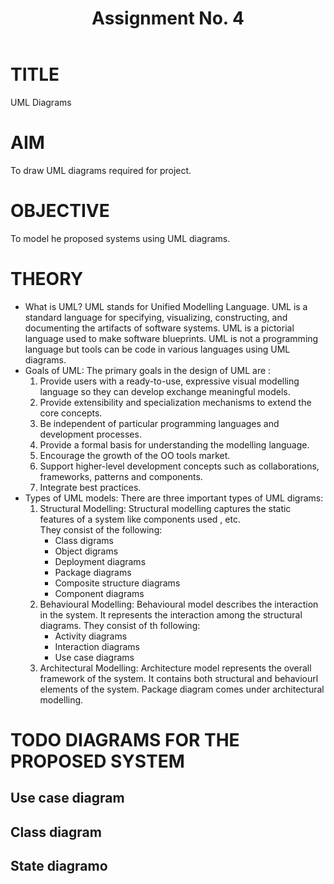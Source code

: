 #+TITLE: Assignment No. 4
#+OPTIONS: toc:nil date:nil author:nil
* TITLE
UML Diagrams
* AIM
To draw UML diagrams required for project.
* OBJECTIVE
To model he proposed systems using UML diagrams.
* THEORY
- What is UML?
  UML stands for Unified Modelling Language. UML is a standard language for specifying, visualizing, constructing, and documenting the artifacts of software systems. UML is a pictorial language used to make software blueprints. UML is not a programming language but tools can be  code in various languages using UML diagrams.
- Goals of UML:
  The primary goals in the design of UML are :
  1. Provide users with a ready-to-use, expressive visual modelling language so they can develop exchange meaningful models.
  2. Provide extensibility and specialization mechanisms to extend the core concepts.
  3. Be independent of particular programming languages and development processes.
  4. Provide a formal basis for understanding the modelling language.
  5. Encourage the growth of the OO tools market.
  6. Support higher-level development concepts such as collaborations, frameworks, patterns and components.
  7. Integrate best practices.
- Types of UML models:
  There are three important types of UML digrams:
  1. Structural Modelling:
     Structural modelling captures the static features of a system like components used , etc. \\
     They consist of the following:
     + Class digrams
     + Object digrams
     + Deployment diagrams
     + Package diagrams
     + Composite structure diagrams
     + Component diagrams
  2. Behavioural Modelling: 
     Behavioural model describes the interaction in the system. It represents the interaction among the structural diagrams. They consist of th following:
     + Activity diagrams
     + Interaction diagrams
     + Use case diagrams
  3. Architectural Modelling:
     Architecture model represents the overall framework of the system. It contains both structural and behaviourl elements of the system. Package diagram comes under architectural modelling.
* TODO DIAGRAMS FOR THE PROPOSED SYSTEM
** Use case diagram
** Class diagram
** State diagramo

